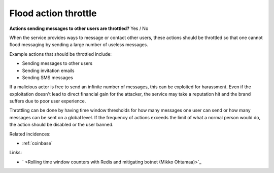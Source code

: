 
.. This is a generated file from data/. DO NOT EDIT.

.. _flood-action-throttle:

Flood action throttle
==============================================================

**Actions sending messages to other users are throttled?** Yes / No

When the service provides ways to message or contact other users, these actions should be throttled so that one cannot flood messaging by sending a large number of useless messages.

Example actions that should be throttled include:

* Sending messages to other users

* Sending invitation emails

* Sending SMS messages

If a malicious actor is free to send an infinite number of messages, this can be exploited for harassment. Even if the exploitation doesn't lead to direct financial gain for the attacker, the service may take a reputation hit and the brand suffers due to poor user experience.

Throttling can be done by having time window thresholds for how many messages one user can send or how many messages can be sent on a global level. If the frequency of actions exceeds the limit of what a normal person would do, the action should be disabled or the user banned.





Related incidences:

- :ref:`coinbase`




Links:


- ` <Rolling time window counters with Redis and mitigating botnet (Mikko Ohtamaa)>`_



